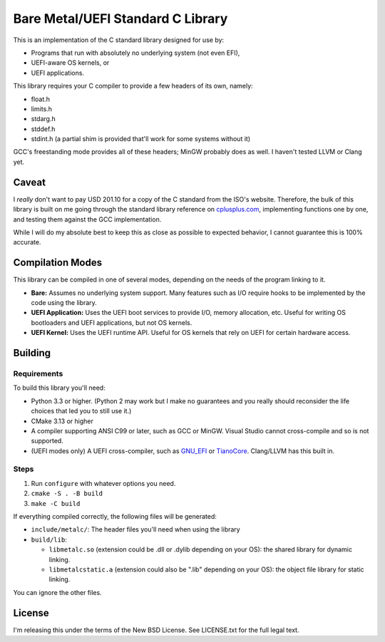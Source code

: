 Bare Metal/UEFI Standard C Library
==================================

This is an implementation of the C standard library designed for use by:

* Programs that run with absolutely no underlying system (not even EFI),
* UEFI-aware OS kernels, or
* UEFI applications.

This library requires your C compiler to provide a few headers of its own, namely:

* float.h
* limits.h
* stdarg.h
* stddef.h
* stdint.h (a partial shim is provided that'll work for some systems without it)

GCC's freestanding mode provides all of these headers; MinGW probably does as
well. I haven't tested LLVM or Clang yet.

Caveat
------

I *really* don't want to pay USD 201.10 for a copy of the C standard from the
ISO's website. Therefore, the bulk of this library is built on me going through
the standard library reference on `cplusplus.com <https://cplusplus.com>`_,
implementing functions one by one, and testing them against the GCC implementation.

While I will do my absolute best to keep this as close as possible to expected
behavior, I cannot guarantee this is 100% accurate.

Compilation Modes
-----------------

This library can be compiled in one of several modes, depending on the needs of
the program linking to it.

* **Bare:** Assumes no underlying system support. Many features such as I/O
  require hooks to be implemented by the code using the library.
* **UEFI Application:** Uses the UEFI boot services to provide I/O, memory
  allocation, etc. Useful for writing OS bootloaders and UEFI applications, but
  not OS kernels.
* **UEFI Kernel:** Uses the UEFI runtime API. Useful for OS kernels that rely on
  UEFI for certain hardware access.

Building
--------

Requirements
~~~~~~~~~~~~

To build this library you'll need:

* Python 3.3 or higher. (Python 2 may work but I make no guarantees and you
  really should reconsider the life choices that led you to still use it.)
* CMake 3.13 or higher
* A compiler supporting ANSI C99 or later, such as GCC or MinGW. Visual Studio
  cannot cross-compile and so is not supported.
* (UEFI modes only) A UEFI cross-compiler, such as `GNU_EFI`_ or `TianoCore`_.
  Clang/LLVM has this built in.

Steps
~~~~~

1. Run ``configure`` with whatever options you need.
2. ``cmake -S . -B build``
3. ``make -C build``

If everything compiled correctly, the following files will be generated:

* ``include/metalc/``: The header files you'll need when using the library
* ``build/lib``:

  * ``libmetalc.so`` (extension could be .dll or .dylib depending on your OS):
    the shared library for dynamic linking.
  * ``libmetalcstatic.a`` (extension could also be ".lib" depending on your OS):
    the object file library for static linking.

You can ignore the other files.

License
-------

I'm releasing this under the terms of the New BSD License. See LICENSE.txt for
the full legal text.

.. _GNU_EFI: https://sourceforge.net/projects/gnu-efi/
.. _TianoCore: https://www.tianocore.org/
